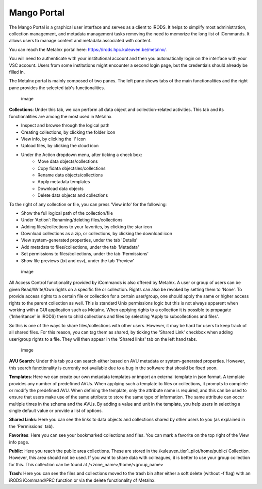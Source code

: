 Mango Portal
============

The Mango Portal is a graphical user interface and serves as a client to
iRODS. It helps to simplify most administration, collection management,
and metadata management tasks removing the need to memorize the long
list of iCommands. It allows users to manage content and metadata
associated with content.

You can reach the Metalnx portal here:
https://irods.hpc.kuleuven.be/metalnx/.

You will need to authenticate with your institutional account and then
you automatically login on the interface with your VSC account. Users
from some institutions might encounter a second login page, but the
credentials should already be filled in.

The Metalnx portal is mainly composed of two panes. The left pane shows
tabs of the main functionalities and the right pane provides the
selected tab's functionalities.

.. figure:: metalnx/metalnx_general.PNG
   :alt: image

   image

**Collections**: Under this tab, we can perform all data object and
collection-related activities. This tab and its functionalities are
among the most used in Metalnx.

-  Inspect and browse through the logical path
-  Creating collections, by clicking the folder icon
-  View info, by clicking the 'i' icon
-  Upload files, by clicking the cloud icon

- Under the Action dropdown menu, after ticking a check box:
   -  Move data objects/collections
   -  Copy fidata objectsles/collections
   -  Rename data objects/collections
   -  Apply metadata templates
   -  Download data objects
   -  Delete data objects and collections

To the right of any collection or file, you can press 'View info' for
the following:

-  Show the full logical path of the collection/file
-  Under 'Action': Renaming/deleting files/collections
-  Adding files/collections to your favorites, by clicking the star icon
-  Download collections as a zip, or collections, by clicking the
   download icon
-  View system-generated properties, under the tab 'Details'
-  Add metadata to files/collections, under the tab 'Metadata'
-  Set permissions to files/collections, under the tab 'Permissions'
-  Show file previews (txt and csv), under the tab 'Preview'

.. figure:: metalnx/metalnx_view_info.png
   :alt: image

   image

All Access Control functionality provided by iCommands is also offered
by Metalnx. A user or group of users can be given Read/Write/Own rights
on a specific file or collection. Rights can also be revoked by setting
them to 'None'. To provide access rights to a certain file or collection
for a certain user/group, one should apply the same or higher access
rights to the parent collection as well. This is standard Unix
permissions logic but this is not always apparent when working with a
GUI application such as Metalnx. When applying rights to a collection it
is possible to propagate ('Inheritance' in iRODS) them to child
collections and files by selecting 'Apply to subcollections and files'.

So this is one of the ways to share files/collections with other users.
However, it may be hard for users to keep track of all shared files. For
this reason, you can tag them as shared, by ticking the 'Shared Link'
checkbox when adding user/group rights to a file. They will then appear
in the 'Shared links' tab on the left hand tabs.

.. figure:: metalnx/metalnx_permissions.png
   :alt: image

   image

**AVU Search**: Under this tab you can search either based on AVU
metadata or system-generated properties. However, this search
functionality is currently not available due to a bug in the software
that should be fixed soon.

**Templates**: Here we can create our own metadata templates or import
an external template in json format. A template provides any number of
predefined AVUs. When applying such a template to files or collections,
it prompts to complete or modify the predefined AVU. When defining the
template, only the attribute name is required, and this can be used to
ensure that users make use of the same attribute to store the same type
of information. The same attribute can occur multiple times in the
schema and the AVUs. By adding a value and unit in the template, you
help users in selecting a single default value or provide a list of
options.

**Shared Links**: Here you can see the links to data objects and
collections shared by other users to you (as explained in the
'Permissions' tab).

**Favorites**: Here you can see your bookmarked collections and files.
You can mark a favorite on the top right of the View info page.

**Public**: Here you reach the public area collections. These are stored
in the /kuleuven_tier1_pilot/home/public/ Collection. However, this area
should not be used. If you want to share data with colleagues, it is
better to use your group collection for this. This collection can be
found at /<zone_name>/home/<group_name>

**Trash**: Here you can see the files and collections moved to the trash
bin after either a soft delete (without -f flag) with an iRODS
iCommand/PRC function or via the delete functionality of Metalnx.
